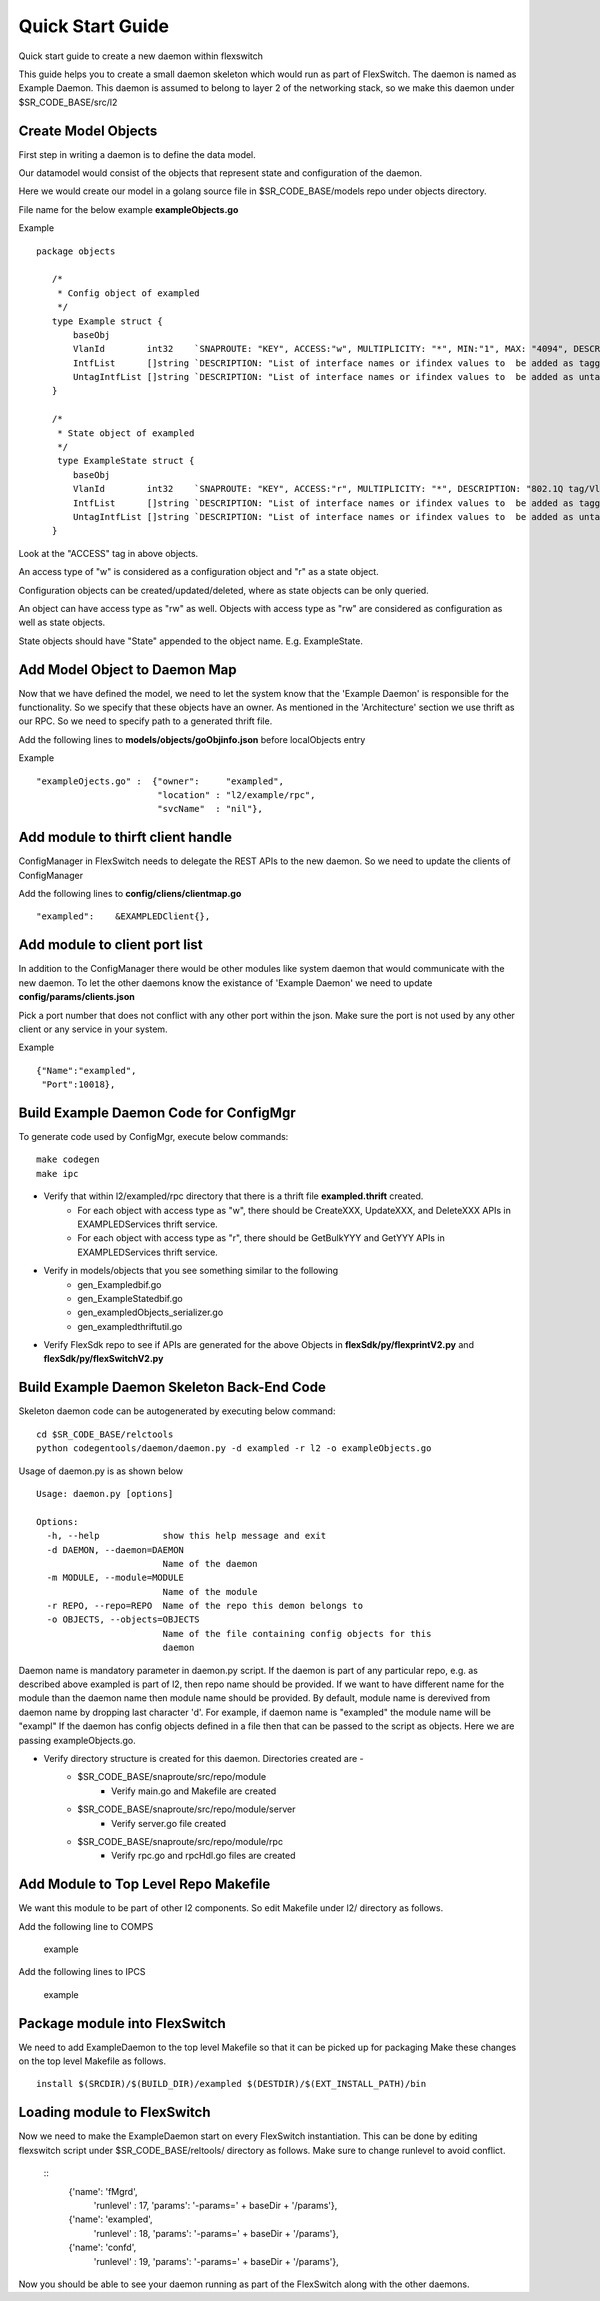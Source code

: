 Quick Start Guide
=================
Quick start guide to create a new daemon within flexswitch

.. image:: images/daemon.png

This guide helps you to create a small daemon skeleton which would run as part of FlexSwitch.
The daemon is named as Example Daemon.  This daemon is assumed to belong to layer 2
of the networking stack, so we make this daemon under $SR_CODE_BASE/src/l2

Create Model Objects
^^^^^^^^^^^^^^^^^^^^
First step in writing a daemon is to define the data model.

Our datamodel would consist of the objects that represent state and configuration of the daemon. 

Here we would create our model in a golang source file in $SR_CODE_BASE/models repo under objects directory.

File name for the below example **exampleObjects.go**

Example

::

 package objects
 
    /*
     * Config object of exampled
     */
    type Example struct {
        baseObj
        VlanId        int32    `SNAPROUTE: "KEY", ACCESS:"w", MULTIPLICITY: "*", MIN:"1", MAX: "4094", DESCRIPTION: "802.1Q tag/Vlan ID for vlan being provisioned"`
        IntfList      []string `DESCRIPTION: "List of interface names or ifindex values to  be added as tagged members of the vlan"`
        UntagIntfList []string `DESCRIPTION: "List of interface names or ifindex values to  be added as untagged members of the vlan"`
    }
    
    /*
     * State object of exampled
     */
     type ExampleState struct {
        baseObj
        VlanId        int32    `SNAPROUTE: "KEY", ACCESS:"r", MULTIPLICITY: "*", DESCRIPTION: "802.1Q tag/Vlan ID for vlan being provisioned"`
        IntfList      []string `DESCRIPTION: "List of interface names or ifindex values to  be added as tagged members of the vlan"`
        UntagIntfList []string `DESCRIPTION: "List of interface names or ifindex values to  be added as untagged members of the vlan"`
    }
    

Look at the "ACCESS" tag in above objects. 

An access type of "w" is considered as a configuration object and "r" as a state object.

Configuration objects can be created/updated/deleted, where as state objects can be only queried.

An object can have access type as "rw" as well. Objects with access type as "rw" are considered as configuration as well as state objects.

State objects should have "State" appended to the object name. E.g. ExampleState.

Add Model Object to Daemon Map
^^^^^^^^^^^^^^^^^^^^^^^^^^^^^^
Now that we have defined the model, we need to let the system know that the 'Example Daemon' is responsible for the functionality.
So we specify that these objects have an owner. As mentioned in the 'Architecture' section we use thrift as our RPC. So we need to specify
path to a generated thrift file.

Add the following lines to **models/objects/goObjinfo.json** before localObjects entry

Example

::

    "exampleOjects.go" :  {"owner":     "exampled",          
                           "location" : "l2/example/rpc",
                           "svcName"  : "nil"},           


Add module to thirft client handle
^^^^^^^^^^^^^^^^^^^^^^^^^^^^^^^^^^
ConfigManager in FlexSwitch needs to delegate the REST APIs to the new daemon. So we need to update the clients of ConfigManager

Add the following lines to **config/cliens/clientmap.go**

::

    "exampled":    &EXAMPLEDClient{},

Add module to client port list
^^^^^^^^^^^^^^^^^^^^^^^^^^^^^^
In addition to the ConfigManager there would be other modules like system daemon that would communicate with the new daemon.
To let the other daemons know the existance of 'Example Daemon' we need to update  
**config/params/clients.json** 

Pick a port number that does not conflict with any other port within the json. Make sure the port is not used by any other client or any service in your system.

Example

::

    {"Name":"exampled",
     "Port":10018},

Build Example Daemon Code for ConfigMgr
^^^^^^^^^^^^^^^^^^^^^^^^^^^^^^^^^^^^^^^

To generate code used by ConfigMgr, execute below commands:

::

    make codegen                                                      
    make ipc                                                          


- Verify that within l2/exampled/rpc directory that there is a thrift file **exampled.thrift** created.
      - For each object with access type as "w", there should be CreateXXX, UpdateXXX, and DeleteXXX APIs in EXAMPLEDServices thrift service.
      - For each object with access type as "r", there should be GetBulkYYY and GetYYY APIs in EXAMPLEDServices thrift service.
- Verify in models/objects that you see something similar to the following
    - gen_Exampledbif.go
    - gen_ExampleStatedbif.go
    - gen_exampledObjects_serializer.go
    - gen_exampledthriftutil.go
- Verify FlexSdk repo to see if APIs are generated for the above Objects in **flexSdk/py/flexprintV2.py** and **flexSdk/py/flexSwitchV2.py**


Build Example Daemon Skeleton Back-End Code
^^^^^^^^^^^^^^^^^^^^^^^^^^^^^^^^^^^^^^^^^^^

Skeleton daemon code can be autogenerated by executing below command:

::

    cd $SR_CODE_BASE/relctools
    python codegentools/daemon/daemon.py -d exampled -r l2 -o exampleObjects.go


Usage of daemon.py is as shown below

::

    Usage: daemon.py [options]

    Options:
      -h, --help            show this help message and exit
      -d DAEMON, --daemon=DAEMON
                            Name of the daemon
      -m MODULE, --module=MODULE
                            Name of the module
      -r REPO, --repo=REPO  Name of the repo this demon belongs to
      -o OBJECTS, --objects=OBJECTS
                            Name of the file containing config objects for this
                            daemon


Daemon name is mandatory parameter in daemon.py script.
If the daemon is part of any particular repo, e.g. as described above exampled is part of l2,
then repo name should be provided.
If we want to have different name for the module than the daemon name then module name should be provided.
By default, module name is derevived from daemon name by dropping last character 'd'. For example, if daemon name is "exampled" the module name will be "exampl"
If the daemon has config objects defined in a file then that can be passed to the script as objects.
Here we are passing exampleObjects.go.

- Verify directory structure is created for this daemon. Directories created are -
    - $SR_CODE_BASE/snaproute/src/repo/module
        - Verify main.go and Makefile are created
    - $SR_CODE_BASE/snaproute/src/repo/module/server
        - Verify server.go file created
    - $SR_CODE_BASE/snaproute/src/repo/module/rpc
        - Verify rpc.go and rpcHdl.go files are created 


Add Module to Top Level Repo Makefile
^^^^^^^^^^^^^^^^^^^^^^^^^^^^^^^^^^^^^
We want this module to be part of other l2 components. So edit Makefile under l2/ directory as follows.

Add the following line to COMPS

        example

Add the following lines to IPCS

        example
        


Package module into FlexSwitch
^^^^^^^^^^^^^^^^^^^^^^^^^^^^^^
We need to add ExampleDaemon to the top level Makefile so that it can be picked up for packaging
Make these changes on the top level Makefile as follows.

::

    install $(SRCDIR)/$(BUILD_DIR)/exampled $(DESTDIR)/$(EXT_INSTALL_PATH)/bin
    
    
Loading module to FlexSwitch
^^^^^^^^^^^^^^^^^^^^^^^^^^^^
Now we need to make the ExampleDaemon start on every FlexSwitch instantiation. 
This can be done by editing flexswitch script under $SR_CODE_BASE/reltools/ directory
as  follows. Make sure to change runlevel to avoid conflict.
    
 ::
       {'name': 'fMgrd',
        'runlevel' : 17, 
        'params': '-params=' + baseDir + '/params'},

       {'name': 'exampled',
        'runlevel' : 18, 
        'params': '-params=' + baseDir + '/params'},

       {'name': 'confd',
        'runlevel' : 19, 
        'params': '-params=' + baseDir + '/params'},

Now you should be able to see your daemon running as part of the FlexSwitch along with the other daemons.

